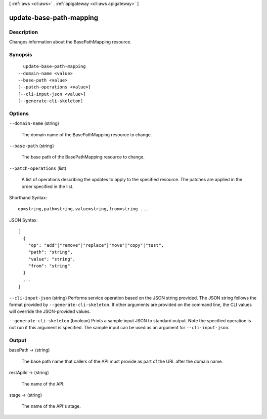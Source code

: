 [ :ref:`aws <cli:aws>` . :ref:`apigateway <cli:aws apigateway>` ]

.. _cli:aws apigateway update-base-path-mapping:


************************
update-base-path-mapping
************************



===========
Description
===========



Changes information about the  BasePathMapping resource.



========
Synopsis
========

::

    update-base-path-mapping
  --domain-name <value>
  --base-path <value>
  [--patch-operations <value>]
  [--cli-input-json <value>]
  [--generate-cli-skeleton]




=======
Options
=======

``--domain-name`` (string)


  The domain name of the  BasePathMapping resource to change.

  

``--base-path`` (string)


  The base path of the  BasePathMapping resource to change.

  

``--patch-operations`` (list)


  A list of operations describing the updates to apply to the specified resource. The patches are applied in the order specified in the list.

  



Shorthand Syntax::

    op=string,path=string,value=string,from=string ...




JSON Syntax::

  [
    {
      "op": "add"|"remove"|"replace"|"move"|"copy"|"test",
      "path": "string",
      "value": "string",
      "from": "string"
    }
    ...
  ]



``--cli-input-json`` (string)
Performs service operation based on the JSON string provided. The JSON string follows the format provided by ``--generate-cli-skeleton``. If other arguments are provided on the command line, the CLI values will override the JSON-provided values.

``--generate-cli-skeleton`` (boolean)
Prints a sample input JSON to standard output. Note the specified operation is not run if this argument is specified. The sample input can be used as an argument for ``--cli-input-json``.



======
Output
======

basePath -> (string)

  

  The base path name that callers of the API must provide as part of the URL after the domain name.

  

  

restApiId -> (string)

  

  The name of the API.

  

  

stage -> (string)

  

  The name of the API's stage.

  

  

